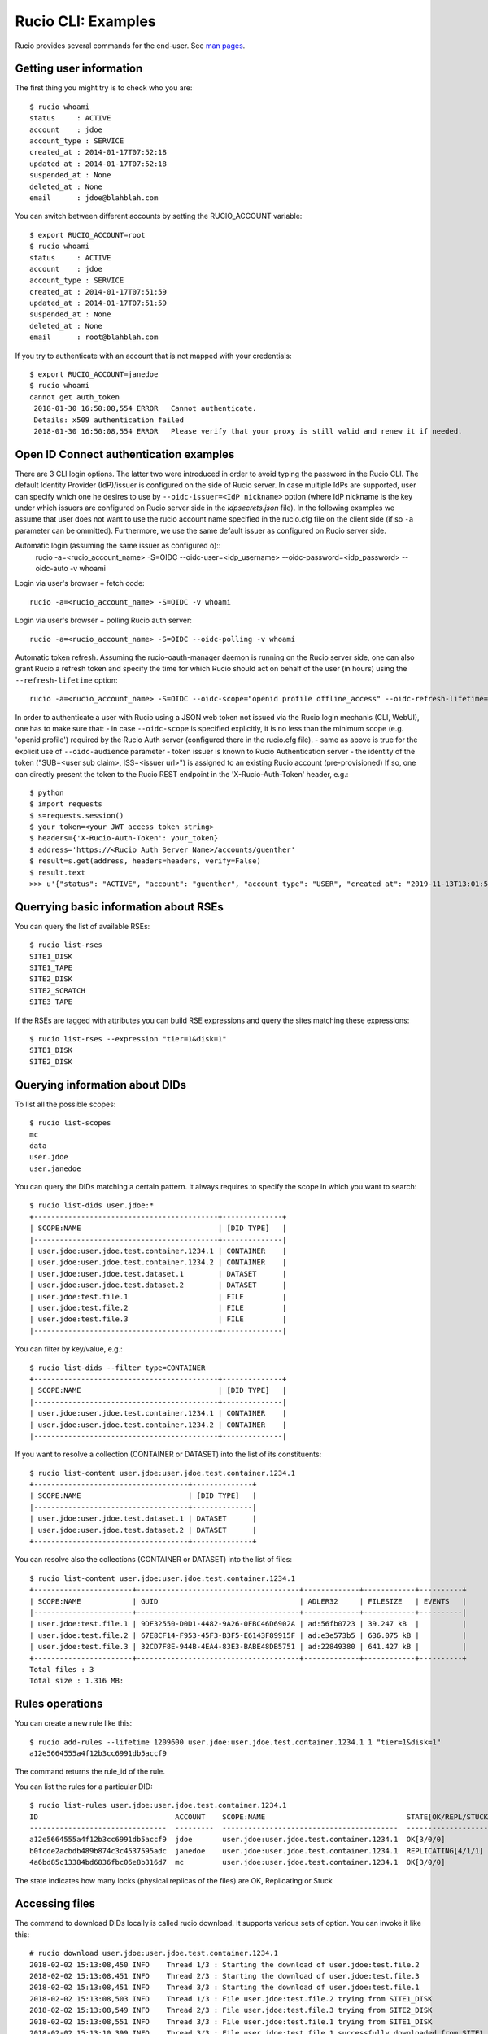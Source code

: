 ..  Copyright 2018 CERN for the benefit of the ATLAS collaboration.
    Licensed under the Apache License, Version 2.0 (the "License");
    you may not use this file except in compliance with the License.
    You may obtain a copy of the License at

        http://www.apache.org/licenses/LICENSE-2.0

     Unless required by applicable law or agreed to in writing, software
     distributed under the License is distributed on an "AS IS" BASIS,
     WITHOUT WARRANTIES OR CONDITIONS OF ANY KIND, either express or implied.
     See the License for the specific language governing permissions and
     limitations under the License.

     Authors:
   - Cedric Serfon <cedric.serfon@cern.ch>, 2018
   - Vincent Garonne <vgaronne@gmail.com>, 2018

===================
Rucio CLI: Examples
===================

Rucio provides several commands for the end-user. See `man pages <man/rucio.html>`_.

Getting user information
========================

The first thing you might try is to check who you are::

  $ rucio whoami
  status     : ACTIVE
  account    : jdoe
  account_type : SERVICE
  created_at : 2014-01-17T07:52:18
  updated_at : 2014-01-17T07:52:18
  suspended_at : None
  deleted_at : None
  email      : jdoe@blahblah.com


You can switch between different accounts by setting the RUCIO_ACCOUNT variable::

  $ export RUCIO_ACCOUNT=root
  $ rucio whoami
  status     : ACTIVE
  account    : jdoe
  account_type : SERVICE
  created_at : 2014-01-17T07:51:59
  updated_at : 2014-01-17T07:51:59
  suspended_at : None
  deleted_at : None
  email      : root@blahblah.com

If you try to authenticate with an account that is not mapped with your credentials::

  $ export RUCIO_ACCOUNT=janedoe
  $ rucio whoami
  cannot get auth_token
   2018-01-30 16:50:08,554 ERROR   Cannot authenticate.
   Details: x509 authentication failed
   2018-01-30 16:50:08,554 ERROR   Please verify that your proxy is still valid and renew it if needed.



Open ID Connect authentication examples
=======================================

There are 3 CLI login options. The latter two were introduced in order to avoid typing the password in the Rucio CLI. The default Identity Provider (IdP)/issuer is configured on the side of Rucio server. In case multiple IdPs are supported, user can specify which one he desires to use by ``--oidc-issuer=<IdP nickname>`` option (where IdP nickname is the key under which issuers are configured on Rucio server side in the `idpsecrets.json` file). In the following examples we assume that user does not want to use the rucio account name specified in the rucio.cfg file on the client side (if so ``-a`` parameter can be ommitted). Furthermore, we use the same default issuer as configured on Rucio server side.

Automatic login (assuming the same issuer as configured o)::
  rucio -a=<rucio_account_name> -S=OIDC --oidc-user=<idp_username> --oidc-password=<idp_password> --oidc-auto -v whoami

Login via user's browser + fetch code::

  rucio -a=<rucio_account_name> -S=OIDC -v whoami

Login via user's browser + polling Rucio auth server::

  rucio -a=<rucio_account_name> -S=OIDC --oidc-polling -v whoami

Automatic token refresh. Assuming the rucio-oauth-manager daemon is running on the Rucio server side, one can also grant Rucio a refresh token and specify the time for which Rucio should act on behalf of the user (in hours) using the ``--refresh-lifetime`` option::

  rucio -a=<rucio_account_name> -S=OIDC --oidc-scope="openid profile offline_access" --oidc-refresh-lifetime=24 -v whoami

In order to authenticate a user with Rucio using a JSON web token not issued via the Rucio login mechanis (CLI, WebUI), one has to make sure that:
- in case ``--oidc-scope`` is specified explicitly, it is no less than the minimum scope (e.g. 'openid profile') required by the Rucio Auth server (configured there in the rucio.cfg file).
- same as above is true for the explicit use of ``--oidc-audience`` parameter
- token issuer is known to Rucio Authentication server
- the identity of the token ("SUB=<user sub claim>, ISS=<issuer url>") is assigned to an existing Rucio account (pre-provisioned)
If so, one can directly present the token to the Rucio REST endpoint in the 'X-Rucio-Auth-Token' header, e.g.::

  $ python
  $ import requests
  $ s=requests.session()
  $ your_token=<your JWT access token string>
  $ headers={'X-Rucio-Auth-Token': your_token}
  $ address='https://<Rucio Auth Server Name>/accounts/guenther'
  $ result=s.get(address, headers=headers, verify=False)
  $ result.text
  >>> u'{"status": "ACTIVE", "account": "guenther", "account_type": "USER", "created_at": "2019-11-13T13:01:58", "suspended_at": null, "updated_at": "2019-11-13T13:01:58", "deleted_at": null, "email": "jaroslav.guenther@gmail.com"}'



Querrying basic information about RSEs
======================================

You can query the list of available RSEs::

  $ rucio list-rses
  SITE1_DISK
  SITE1_TAPE
  SITE2_DISK
  SITE2_SCRATCH
  SITE3_TAPE


If the RSEs are tagged with attributes you can build RSE expressions and query the sites matching these expressions::

  $ rucio list-rses --expression "tier=1&disk=1"
  SITE1_DISK
  SITE2_DISK


Querying information about DIDs
================================

To list all the possible scopes::

  $ rucio list-scopes
  mc
  data
  user.jdoe
  user.janedoe

You can query the DIDs matching a certain pattern. It always requires to specify the scope in which you want to search::

  $ rucio list-dids user.jdoe:*
  +-------------------------------------------+--------------+
  | SCOPE:NAME                                | [DID TYPE]   |
  |-------------------------------------------+--------------|
  | user.jdoe:user.jdoe.test.container.1234.1 | CONTAINER    |
  | user.jdoe:user.jdoe.test.container.1234.2 | CONTAINER    |
  | user.jdoe:user.jdoe.test.dataset.1        | DATASET      |
  | user.jdoe:user.jdoe.test.dataset.2        | DATASET      |
  | user.jdoe:test.file.1                     | FILE         |
  | user.jdoe:test.file.2                     | FILE         |
  | user.jdoe:test.file.3                     | FILE         |
  |-------------------------------------------+--------------|

You can filter by key/value, e.g.::

  $ rucio list-dids --filter type=CONTAINER
  +-------------------------------------------+--------------+
  | SCOPE:NAME                                | [DID TYPE]   |
  |-------------------------------------------+--------------|
  | user.jdoe:user.jdoe.test.container.1234.1 | CONTAINER    |
  | user.jdoe:user.jdoe.test.container.1234.2 | CONTAINER    |
  |-------------------------------------------+--------------|

If you want to resolve a collection (CONTAINER or DATASET) into the list of its constituents::

  $ rucio list-content user.jdoe:user.jdoe.test.container.1234.1
  +------------------------------------+--------------+
  | SCOPE:NAME                         | [DID TYPE]   |
  |------------------------------------+--------------|
  | user.jdoe:user.jdoe.test.dataset.1 | DATASET      |
  | user.jdoe:user.jdoe.test.dataset.2 | DATASET      |
  +------------------------------------+--------------+



You can resolve also the collections (CONTAINER or DATASET) into the list of files::

  $ rucio list-content user.jdoe:user.jdoe.test.container.1234.1
  +-----------------------+--------------------------------------+-------------+------------+----------+
  | SCOPE:NAME            | GUID                                 | ADLER32     | FILESIZE   | EVENTS   |
  |-----------------------+--------------------------------------+-------------+------------+----------|
  | user.jdoe:test.file.1 | 9DF32550-D0D1-4482-9A26-0FBC46D6902A | ad:56fb0723 | 39.247 kB  |          |
  | user.jdoe:test.file.2 | 67E8CF14-F953-45F3-B3F5-E6143F89915F | ad:e3e573b5 | 636.075 kB |          |
  | user.jdoe:test.file.3 | 32CD7F8E-944B-4EA4-83E3-BABE48DB5751 | ad:22849380 | 641.427 kB |          |
  +-----------------------+--------------------------------------+-------------+------------+----------+
  Total files : 3
  Total size : 1.316 MB:


Rules operations
================
You can create a new rule like this::

  $ rucio add-rules --lifetime 1209600 user.jdoe:user.jdoe.test.container.1234.1 1 "tier=1&disk=1"
  a12e5664555a4f12b3cc6991db5accf9

The command returns the rule_id of the rule.


You can list the rules for a particular DID::

  $ rucio list-rules user.jdoe:user.jdoe.test.container.1234.1
  ID                                ACCOUNT    SCOPE:NAME                                 STATE[OK/REPL/STUCK]    RSE_EXPRESSION        COPIES  EXPIRES (UTC)
  --------------------------------  ---------  -----------------------------------------  ----------------------  ------------------  --------  -------------------
  a12e5664555a4f12b3cc6991db5accf9  jdoe       user.jdoe:user.jdoe.test.container.1234.1  OK[3/0/0]               tier=1&disk=1       1         2018-02-09 03:57:46
  b0fcde2acbdb489b874c3c4537595adc  janedoe    user.jdoe:user.jdoe.test.container.1234.1  REPLICATING[4/1/1]      tier=1&tape=1       2
  4a6bd85c13384bd6836fbc06e8b316d7  mc         user.jdoe:user.jdoe.test.container.1234.1  OK[3/0/0]               tier=1&tape=1       2

The state indicates how many locks (physical replicas of the files) are OK, Replicating or Stuck

Accessing files
===============

The command to download DIDs locally is called rucio download. It supports various sets of option. You can invoke it like this::

  # rucio download user.jdoe:user.jdoe.test.container.1234.1
  2018-02-02 15:13:08,450 INFO    Thread 1/3 : Starting the download of user.jdoe:test.file.2
  2018-02-02 15:13:08,451 INFO    Thread 2/3 : Starting the download of user.jdoe:test.file.3
  2018-02-02 15:13:08,451 INFO    Thread 3/3 : Starting the download of user.jdoe:test.file.1
  2018-02-02 15:13:08,503 INFO    Thread 1/3 : File user.jdoe:test.file.2 trying from SITE1_DISK
  2018-02-02 15:13:08,549 INFO    Thread 2/3 : File user.jdoe:test.file.3 trying from SITE2_DISK
  2018-02-02 15:13:08,551 INFO    Thread 3/3 : File user.jdoe:test.file.1 trying from SITE1_DISK
  2018-02-02 15:13:10,399 INFO    Thread 3/3 : File user.jdoe:test.file.1 successfully downloaded from SITE1_DISK
  2018-02-02 15:13:10,415 INFO    Thread 2/3 : File user.jdoe:test.file.3 successfully downloaded from SITE2_DISK
  2018-02-02 15:13:10,420 INFO    Thread 3/3 : File user.jdoe:test.file.1 successfully downloaded. 39.247 kB in 1.85 seconds = 0.02 MBps
  2018-02-02 15:13:10,537 INFO    Thread 2/3 : File user.jdoe:test.file.3 successfully downloaded. 641.427 kB in 1.87 seconds = 0.34 MBps
  2018-02-02 15:13:10,614 INFO    Thread 1/3 : File user.jdoe:test.file.2 successfully downloaded from SITE1_DISK
  2018-02-02 15:13:10,633 INFO    Thread 1/3 : File user.jdoe:test.file.2 successfully downloaded. 636.075 kB in 2.11 seconds = 0.3 MBps
  ----------------------------------
  Download summary
  ----------------------------------------
  DID user.jdoe:user.jdoe.test.container.1234.1
  Total files :                                 3
  Downloaded files :                            3
  Files already found locally :                 0
  Files that cannot be downloaded :             0
